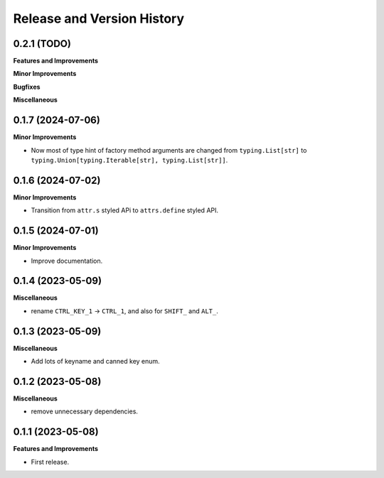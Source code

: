 .. _release_history:

Release and Version History
==============================================================================


0.2.1 (TODO)
~~~~~~~~~~~~~~~~~~~~~~~~~~~~~~~~~~~~~~~~~~~~~~~~~~~~~~~~~~~~~~~~~~~~~~~~~~~~~~
**Features and Improvements**

**Minor Improvements**

**Bugfixes**

**Miscellaneous**


0.1.7 (2024-07-06)
~~~~~~~~~~~~~~~~~~~~~~~~~~~~~~~~~~~~~~~~~~~~~~~~~~~~~~~~~~~~~~~~~~~~~~~~~~~~~~
**Minor Improvements**

- Now most of type hint of factory method arguments are changed from ``typing.List[str]`` to ``typing.Union[typing.Iterable[str], typing.List[str]]``.


0.1.6 (2024-07-02)
~~~~~~~~~~~~~~~~~~~~~~~~~~~~~~~~~~~~~~~~~~~~~~~~~~~~~~~~~~~~~~~~~~~~~~~~~~~~~~
**Minor Improvements**

- Transition from ``attr.s`` styled APi to ``attrs.define`` styled API.


0.1.5 (2024-07-01)
~~~~~~~~~~~~~~~~~~~~~~~~~~~~~~~~~~~~~~~~~~~~~~~~~~~~~~~~~~~~~~~~~~~~~~~~~~~~~~
**Minor Improvements**

- Improve documentation.


0.1.4 (2023-05-09)
~~~~~~~~~~~~~~~~~~~~~~~~~~~~~~~~~~~~~~~~~~~~~~~~~~~~~~~~~~~~~~~~~~~~~~~~~~~~~~
**Miscellaneous**

- rename ``CTRL_KEY_1`` -> ``CTRL_1``, and also for ``SHIFT_`` and ``ALT_``.


0.1.3 (2023-05-09)
~~~~~~~~~~~~~~~~~~~~~~~~~~~~~~~~~~~~~~~~~~~~~~~~~~~~~~~~~~~~~~~~~~~~~~~~~~~~~~
**Miscellaneous**

- Add lots of keyname and canned key enum.


0.1.2 (2023-05-08)
~~~~~~~~~~~~~~~~~~~~~~~~~~~~~~~~~~~~~~~~~~~~~~~~~~~~~~~~~~~~~~~~~~~~~~~~~~~~~~
**Miscellaneous**

- remove unnecessary dependencies.


0.1.1 (2023-05-08)
~~~~~~~~~~~~~~~~~~~~~~~~~~~~~~~~~~~~~~~~~~~~~~~~~~~~~~~~~~~~~~~~~~~~~~~~~~~~~~
**Features and Improvements**

- First release.
